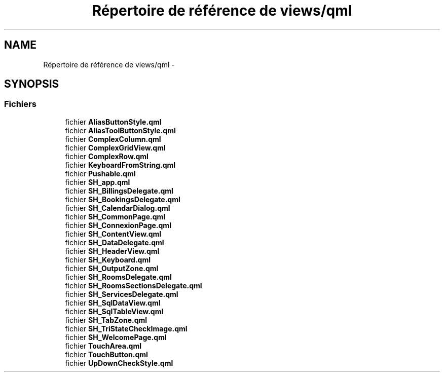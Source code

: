 .TH "Répertoire de référence de views/qml" 3 "Jeudi Juin 20 2013" "Version 0.3" "PreCheck" \" -*- nroff -*-
.ad l
.nh
.SH NAME
Répertoire de référence de views/qml \- 
.SH SYNOPSIS
.br
.PP
.SS "Fichiers"

.in +1c
.ti -1c
.RI "fichier \fBAliasButtonStyle\&.qml\fP"
.br
.ti -1c
.RI "fichier \fBAliasToolButtonStyle\&.qml\fP"
.br
.ti -1c
.RI "fichier \fBComplexColumn\&.qml\fP"
.br
.ti -1c
.RI "fichier \fBComplexGridView\&.qml\fP"
.br
.ti -1c
.RI "fichier \fBComplexRow\&.qml\fP"
.br
.ti -1c
.RI "fichier \fBKeyboardFromString\&.qml\fP"
.br
.ti -1c
.RI "fichier \fBPushable\&.qml\fP"
.br
.ti -1c
.RI "fichier \fBSH_app\&.qml\fP"
.br
.ti -1c
.RI "fichier \fBSH_BillingsDelegate\&.qml\fP"
.br
.ti -1c
.RI "fichier \fBSH_BookingsDelegate\&.qml\fP"
.br
.ti -1c
.RI "fichier \fBSH_CalendarDialog\&.qml\fP"
.br
.ti -1c
.RI "fichier \fBSH_CommonPage\&.qml\fP"
.br
.ti -1c
.RI "fichier \fBSH_ConnexionPage\&.qml\fP"
.br
.ti -1c
.RI "fichier \fBSH_ContentView\&.qml\fP"
.br
.ti -1c
.RI "fichier \fBSH_DataDelegate\&.qml\fP"
.br
.ti -1c
.RI "fichier \fBSH_HeaderView\&.qml\fP"
.br
.ti -1c
.RI "fichier \fBSH_Keyboard\&.qml\fP"
.br
.ti -1c
.RI "fichier \fBSH_OutputZone\&.qml\fP"
.br
.ti -1c
.RI "fichier \fBSH_RoomsDelegate\&.qml\fP"
.br
.ti -1c
.RI "fichier \fBSH_RoomsSectionsDelegate\&.qml\fP"
.br
.ti -1c
.RI "fichier \fBSH_ServicesDelegate\&.qml\fP"
.br
.ti -1c
.RI "fichier \fBSH_SqlDataView\&.qml\fP"
.br
.ti -1c
.RI "fichier \fBSH_SqlTableView\&.qml\fP"
.br
.ti -1c
.RI "fichier \fBSH_TabZone\&.qml\fP"
.br
.ti -1c
.RI "fichier \fBSH_TriStateCheckImage\&.qml\fP"
.br
.ti -1c
.RI "fichier \fBSH_WelcomePage\&.qml\fP"
.br
.ti -1c
.RI "fichier \fBTouchArea\&.qml\fP"
.br
.ti -1c
.RI "fichier \fBTouchButton\&.qml\fP"
.br
.ti -1c
.RI "fichier \fBUpDownCheckStyle\&.qml\fP"
.br
.in -1c
